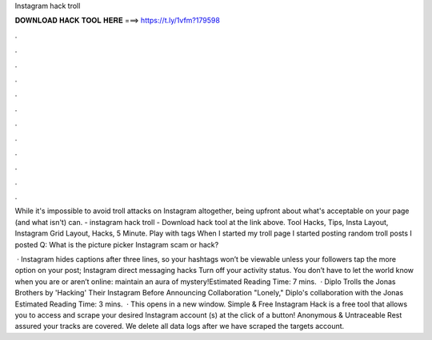 Instagram hack troll



𝐃𝐎𝐖𝐍𝐋𝐎𝐀𝐃 𝐇𝐀𝐂𝐊 𝐓𝐎𝐎𝐋 𝐇𝐄𝐑𝐄 ===> https://t.ly/1vfm?179598



.



.



.



.



.



.



.



.



.



.



.



.

While it's impossible to avoid troll attacks on Instagram altogether, being upfront about what's acceptable on your page (and what isn't) can. - instagram hack troll - Download hack tool at the link above. Tool Hacks, Tips, Insta Layout, Instagram Grid Layout, Hacks, 5 Minute. Play with tags When I started my troll page I started posting random troll posts I posted Q: What is the picture picker Instagram scam or hack?

 · Instagram hides captions after three lines, so your hashtags won’t be viewable unless your followers tap the more option on your post; Instagram direct messaging hacks Turn off your activity status. You don’t have to let the world know when you are or aren’t online: maintain an aura of mystery!Estimated Reading Time: 7 mins.  · Diplo Trolls the Jonas Brothers by 'Hacking' Their Instagram Before Announcing Collaboration "Lonely," Diplo's collaboration with the Jonas Estimated Reading Time: 3 mins.  · This opens in a new window. Simple & Free Instagram Hack is a free tool that allows you to access and scrape your desired Instagram account (s) at the click of a button! Anonymous & Untraceable Rest assured your tracks are covered. We delete all data logs after we have scraped the targets account.
